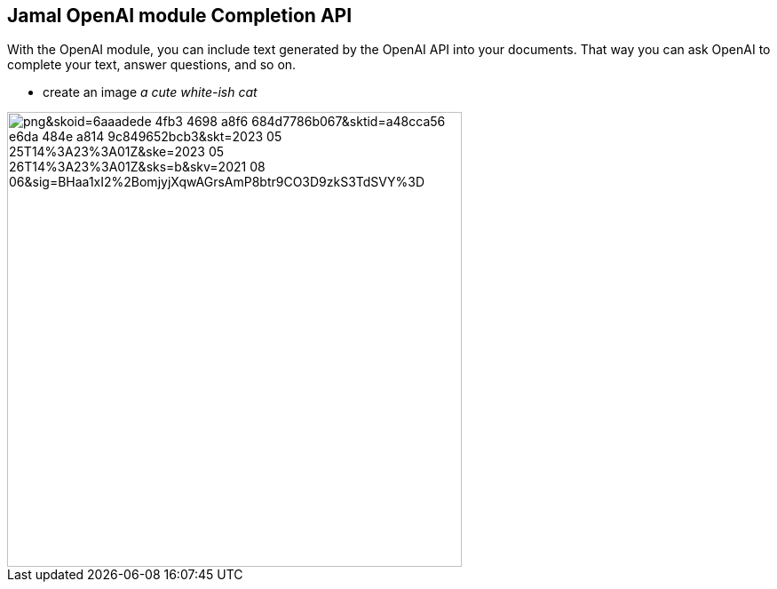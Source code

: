 == Jamal OpenAI module Completion API


With the OpenAI module, you can include text generated by the OpenAI API into your documents.
That way you can ask OpenAI to complete your text, answer questions, and so on.





* create an image __a cute white-ish cat__

image::https://oaidalleapiprodscus.blob.core.windows.net/private/org-pw12yovxFuSbMN2zHjaHFgrj/user-lcgcIzGG8aAi3ZULtwzDv7Xa/img-ecA1NpVHggNqF5KZfUVem73e.png?st=2023-05-25T13%3A40%3A04Z&se=2023-05-25T15%3A40%3A04Z&sp=r&sv=2021-08-06&sr=b&rscd=inline&rsct=image/png&skoid=6aaadede-4fb3-4698-a8f6-684d7786b067&sktid=a48cca56-e6da-484e-a814-9c849652bcb3&skt=2023-05-25T14%3A23%3A01Z&ske=2023-05-26T14%3A23%3A01Z&sks=b&skv=2021-08-06&sig=BHaa1xI2%2BomjyjXqwAGrsAmP8btr9CO3D9zkS3TdSVY%3D[width=512px]
